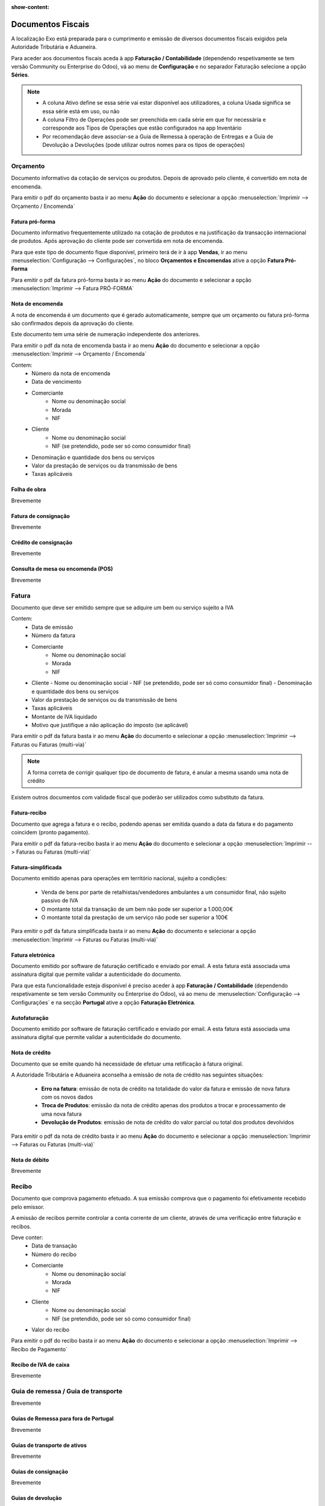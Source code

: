 :show-content:

==================
Documentos Fiscais
==================

A localização Exo está preparada para o cumprimento e emissão de diversos documentos fiscais exigidos pela Autoridade Tributária e Aduaneira.

Para aceder aos documentos fiscais aceda à app **Faturação / Contabilidade** (dependendo respetivamente se tem versão Community ou Enterprise do Odoo), vá ao menu de **Configuração** e no separador Faturação selecione a opção **Séries**.

.. image:: documentos_fiscais/appFaturacaoContabilidade.png
   :align: center

.. image:: documentos_fiscais/menuSeries.png
   :align: center

.. note::
   - A coluna Ativo define se essa série vai estar disponível aos utilizadores, a coluna Usada significa se essa série está em uso, ou não
   - A coluna Filtro de Operações pode ser preenchida em cada série em que for necessária e corresponde aos Tipos de Operações que estão configurados na app Inventário
   - Por recomendação deve associar-se a Guia de Remessa à operação de Entregas e a Guia de Devolução a Devoluções (pode utilizar outros nomes para os tipos de operações)

.. image:: documentos_fiscais/listaSeries.png
   :align: center

Orçamento
=========

Documento informativo da cotação de serviços ou produtos. Depois de aprovado pelo cliente, é convertido em nota de encomenda.

Para emitir o pdf do orçamento basta ir ao menu **Ação** do documento e selecionar a opção :menuselection:`Imprimir --> Orçamento / Encomenda`

.. image:: documentos_fiscais/imprimirOrcamento.png
   :align: center

.. seealso::
   :ref:`Como fazer... <faturacao_orcamentacao>`

Fatura pró-forma
----------------

Documento informativo frequentemente utilizado na cotação de produtos e na justificação da transacção internacional de produtos. Após aprovação do cliente pode ser convertida em nota de encomenda.

Para que este tipo de documento fique disponível, primeiro terá de ir à app **Vendas**, ir ao menu :menuselection:`Configuração --> Configurações`, no bloco **Orçamentos e Encomendas** ative a opção **Fatura Pró-Forma**

.. image:: documentos_fiscais/ativarProforma.png
   :align: center

Para emitir o pdf da fatura pró-forma basta ir ao menu **Ação** do documento e selecionar a opção :menuselection:`Imprimir --> Fatura PRÓ-FORMA`

.. image:: documentos_fiscais/imprimirFaturaProForma.png
   :align: center

.. seealso::
   :ref:`Como fazer... <faturacao_orcamentacao>`

Nota de encomenda
-----------------

A nota de encomenda é um documento que é gerado automaticamente, sempre que um orçamento ou fatura pró-forma são confirmados depois da aprovação do cliente.

Este documento tem uma série de numeração independente dos anteriores.

Para emitir o pdf da nota de encomenda basta ir ao menu **Ação** do documento e selecionar a opção :menuselection:`Imprimir --> Orçamento / Encomenda`

.. image:: documentos_fiscais/imprimirNotaEncomenda.png
   :align: center

Contem:
   - Número da nota de encomenda
   - Data de vencimento
   - Comerciante
      - Nome ou denominação social
      - Morada
      - NIF
   - Cliente
      - Nome ou denominação social
      - NIF (se pretendido, pode ser só como consumidor final)
   - Denominação e quantidade dos bens ou serviços
   - Valor da prestação de serviços ou da transmissão de bens
   - Taxas aplicáveis

Folha de obra
-------------

Brevemente

Fatura de consignação
---------------------

Brevemente

Crédito de consignação
----------------------

Brevemente

Consulta de mesa ou encomenda (POS)
-----------------------------------

Brevemente

Fatura
======
Documento que deve ser emitido sempre que se adquire um bem ou serviço sujeito a IVA

Contem:
   - Data de emissão
   - Número da fatura
   - Comerciante
      -   Nome ou denominação social
      -   Morada
      -   NIF
   - Cliente
     - Nome ou denominação social
     - NIF (se pretendido, pode ser só como consumidor final)
     - Denominação e quantidade dos bens ou serviços
   - Valor da prestação de serviços ou da transmissão de bens
   - Taxas aplicáveis
   - Montante de IVA liquidado
   - Motivo que justifique a não aplicação do imposto (se aplicável)

Para emitir o pdf da fatura basta ir ao menu **Ação** do documento e selecionar a opção :menuselection:`Imprimir --> Faturas ou Faturas (multi-via)`

.. image:: documentos_fiscais/imprimirFatura.png
   :align: center

.. seealso::
   :doc:`Como fazer... <faturacao/faturacao>`
.. note::
   A forma correta de corrigir qualquer tipo de documento de fatura, é anular a mesma usando uma nota de crédito

Existem outros documentos com validade fiscal que poderão ser utilizados como substituto da fatura.

Fatura-recibo
-------------
Documento que agrega a fatura e o recibo, podendo apenas ser emitida quando a data da fatura e do pagamento coincidem (pronto pagamento).

Para emitir o pdf da fatura-recibo basta ir ao menu **Ação** do documento e selecionar a opção :menuselection:`Imprimir --> Faturas ou Faturas (multi-via)`

.. image:: documentos_fiscais/imprimirFaturaRecibo.png
   :align: center

.. seealso::
   :doc:`Como fazer... <faturacao/faturacao>`

Fatura-simplificada
-------------------
Documento emitido apenas para operações em território nacional, sujeito a condições:

   - Venda de bens por parte de retalhistas/vendedores ambulantes a um consumidor final, não sujeito passivo de IVA
   - O montante total da transação de um bem não pode ser superior a 1.000,00€
   - O montante total da prestação de um serviço não pode ser superior a 100€

Para emitir o pdf da fatura simplificada basta ir ao menu **Ação** do documento e selecionar a opção :menuselection:`Imprimir --> Faturas ou Faturas (multi-via)`

.. image:: documentos_fiscais/imprimirFaturaSimplificada.png
   :align: center

.. seealso::
   :doc:`Como fazer... <faturacao/faturacao>`

Fatura eletrónica
-----------------

Documento emitido por software de faturação certificado e enviado por email. A esta fatura está associada uma assinatura digital que permite validar a autenticidade do documento.

Para que esta funcionalidade esteja disponível é preciso aceder à app **Faturação / Contabilidade** (dependendo respetivamente se tem versão Community ou Enterprise do Odoo), vá ao menu de :menuselection:`Configuração --> Configurações` e na secção **Portugal** ative a opção **Faturação Eletrónica**.

.. image:: documentos_fiscais/appFaturacaoContabilidade.png
   :align: center
.. image:: documentos_fiscais/faturacaoEletronica.png
   :align: center

.. seealso::
   :doc:`Saiba mais... <faturacao/faturacao_eletronica>`

Autofaturação
-------------

Documento emitido por software de faturação certificado e enviado por email. A esta fatura está associada uma assinatura digital que permite validar a autenticidade do documento.

.. seealso::
   :doc:`Saiba mais... <faturacao/autofaturacao>`

Nota de crédito
---------------
Documento que se emite quando há necessidade de efetuar uma retificação à fatura original.

A Autoridade Tributária e Aduaneira aconselha a emissão de nota de crédito nas seguintes situações:

   - **Erro na fatura**: emissão de nota de crédito na totalidade do valor da fatura e emissão de nova fatura com os novos dados
   - **Troca de Produtos**: emissão da nota de crédito apenas dos produtos a trocar e processamento de uma nova fatura
   - **Devolução de Produtos**: emissão de nota de crédito do valor parcial ou total dos produtos devolvidos


Para emitir o pdf da nota de crédito basta ir ao menu **Ação** do documento e selecionar a opção :menuselection:`Imprimir --> Faturas ou Faturas (multi-via)`

.. image:: documentos_fiscais/imprimirNotaCredito.png
   :align: center

.. seealso::
   :doc:`Como fazer... <faturacao/faturacao>`

Nota de débito
--------------

Brevemente


.. seealso::
   :doc:`Como fazer... <faturacao/faturacao>`

Recibo
======
Documento que comprova pagamento efetuado. A sua emissão comprova que o pagamento foi efetivamente recebido pelo emissor.

A emissão de recibos permite controlar a conta corrente de um cliente, através de uma verificação entre faturação e recibos.

Deve conter:
   - Data de transação
   - Número do recibo
   - Comerciante
      - Nome ou denominação social
      - Morada
      - NIF
   - Cliente
      - Nome ou denominação social
      - NIF (se pretendido, pode ser só como consumidor final)
   - Valor do recibo

Para emitir o pdf do recibo basta ir ao menu **Ação** do documento e selecionar a opção :menuselection:`Imprimir --> Recibo de Pagamento`

.. image:: documentos_fiscais/imprimirRecibo.png
   :align: center

.. seealso::
   :doc:`Como fazer... <faturacao/faturacao>`

Recibo de IVA de caixa
----------------------

Brevemente

.. seealso::
   :doc:`Como fazer... <faturacao/faturacao>`

Guia de remessa / Guia de transporte
====================================

Brevemente

.. seealso::
   :doc:`Como fazer... <faturacao/faturacao>`

Guias de Remessa para fora de Portugal
--------------------------------------

Brevemente

Guias de transporte de ativos
-----------------------------

Brevemente

.. seealso::
   :doc:`Como fazer... <faturacao/faturacao>`

Guias de consignação
--------------------

Brevemente

.. seealso::
   :doc:`Como fazer... <faturacao/faturacao>`

Guias de devolução
------------------

Brevemente

.. seealso::
   :doc:`Como fazer... <faturacao/faturacao>`

Código QR e ATCUD
=================
O Código QR é um código de barras bidimensional que contém informação pertinente sobre o conteúdo do documento.

O ATCUD é um código único que permite identificar univocamente um documento, independentemente do seu emitente, do tipo de documento e da série utilizada.

São ambos gerados no momento da emissão do documento, pelo software, e adicionados ao mesmo tempo no documento.

Pode configurar a posição acedendo à app **Faturação / Contabilidade** (dependendo respetivamente se tem versão Community ou Enterprise do Odoo), vá ao menu de :menuselection:`Configuração --> Configurações` e na secção **Portugal** selecione a opção que deseja para **Posição do Código QR**.

As opções disponíveis são:
   - Topo da primeira página
   - Fim da última página

.. image:: documentos_fiscais/appFaturacaoContabilidade.png
   :align: center
.. image:: documentos_fiscais/ATCUDcodigoQR.png
   :align: center
